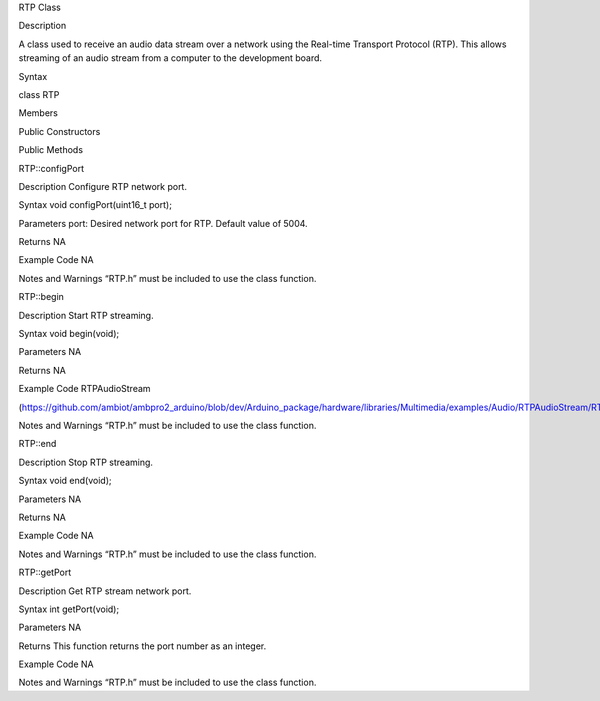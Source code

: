 RTP Class

Description

A class used to receive an audio data stream over a network using the
Real-time Transport Protocol (RTP). This allows streaming of an audio
stream from a computer to the development board.

Syntax

class RTP

Members

Public Constructors

Public Methods

RTP::configPort

Description Configure RTP network port.

Syntax void configPort(uint16_t port);

Parameters port: Desired network port for RTP. Default value of 5004.

Returns NA

Example Code NA

Notes and Warnings “RTP.h” must be included to use the class function.

RTP::begin

Description Start RTP streaming.

Syntax void begin(void);

Parameters NA

Returns NA

Example Code RTPAudioStream

(https://github.com/ambiot/ambpro2_arduino/blob/dev/Arduino_package/hardware/libraries/Multimedia/examples/Audio/RTPAudioStream/RTPAudioStream.ino)

Notes and Warnings “RTP.h” must be included to use the class function.

RTP::end

Description Stop RTP streaming.

Syntax void end(void);

Parameters NA

Returns NA

Example Code NA

Notes and Warnings “RTP.h” must be included to use the class function.

RTP::getPort

Description Get RTP stream network port.

Syntax int getPort(void);

Parameters NA

Returns This function returns the port number as an integer.

Example Code NA

Notes and Warnings “RTP.h” must be included to use the class function.
